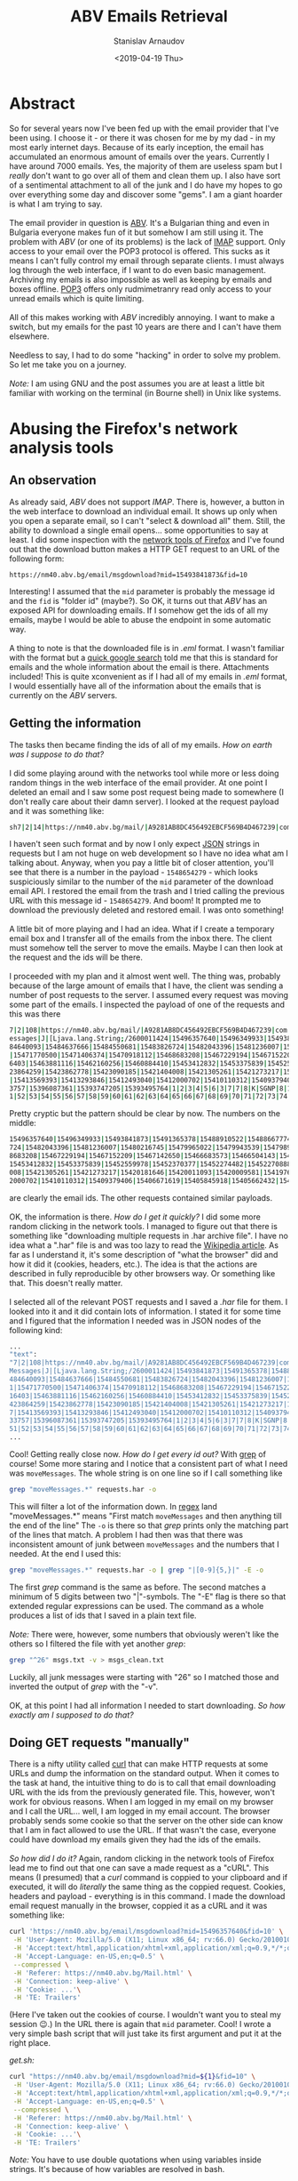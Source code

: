 #+OPTIONS: ':t *:t -:t ::t <:t H:3 \n:nil ^:t arch:headline author:t
#+OPTIONS: broken-links:nil c:nil creator:nil d:(not "LOGBOOK")
#+OPTIONS: date:t e:t email:nil f:t inline:t num:t p:nil pri:nil
#+OPTIONS: prop:nil stat:t tags:t tasks:t tex:t timestamp:t title:t
#+OPTIONS: toc:t todo:t |:t


#+TITLE: ABV Emails Retrieval
#+OPTIONS: ':nil -:nil ^:{} num:nil toc:nil
#+AUTHOR: Stanislav Arnaudov
#+DATE: <2019-04-19 Thu>
#+EMAIL: stanislav_ts@abv.bg
#+CREATOR: Emacs 26.1 (Org mode 9.2.1 + ox-hugo)
#+HUGO_FRONT_MATTER_FORMAT: toml
#+HUGO_LEVEL_OFFSET: 1
#+HUGO_PRESERVE_FILLING:
#+HUGO_SECTION: posts
#+HUGO_BASE_DIR: ~/code/blog-hugo-files/
#+HUGO_PREFER_HYPHEN_IN_TAGS: t 
#+HUGO_ALLOW_SPACES_IN_TAGS: nil
#+HUGO_AUTO_SET_LASTMOD: t
#+HUGO_DATE_FORMAT: %Y-%m-%dT%T%z
#+DESCRIPTION: A short walkthrough of how I downloaded all of my emails from an obscure email provider.
#+HUGO_DRAFT: true
#+KEYWORDS: email unix-tools 
#+HUGO_TAGS: 
#+HUGO_CATEGORIES: other
#+HUGO_WEIGHT: 100


* Abstract


So for several years now I've been fed up with the email provider that I've been using. I choose it - or there it was chosen for me by my dad - in my most early internet days. Because of its early 
inception, the email has accumulated an enormous amount of emails over the years. Currently I have around 7000 emails. Yes, the majority of them are useless spam but I /really/ don't want to go over all of them and clean them up. I also have sort of a sentimental attachment to all of the junk and I do have my hopes to go over everything some day and discover some "gems". I am a giant hoarder is what I am trying to say.
\\
\\
The email provider in question is [[https://www.abv.bg/][ABV]]. It's a Bulgarian thing and even in Bulgaria everyone makes fun of it but somehow I am still using it. The problem with /ABV/ (or one of its problems) is the lack of [[https://en.wikipedia.org/wiki/Internet_Message_Access_Protocol][IMAP]] support. Only access to your email over the POP3 protocol is offered. This sucks as it means I can't fully control my email through separate clients. I must always log through the web interface, if I want to do even basic management. Archiving my emails is also impossible as well as keeping by emails and boxes offline. [[https://bg.wikipedia.org/wiki/Post_Office_Protocol][POP3]] offers only rudmimetranry read only access to your unread emails which is quite limiting.
\\
\\
All of this makes working with /ABV/ incredibly annoying. I want to make a switch, but my emails for the past 10 years are there and I can't have them elsewhere.
\\
\\
Needless to say, I had to do some "hacking" in order to solve my problem. So let me take you on a journey.
\\
\\
/Note:/ I am using GNU\Linux and the post assumes you are at least a little bit familiar with working on the terminal (in Bourne shell) in Unix like systems.


* Abusing the Firefox's network analysis tools


** An observation

As already said, /ABV/ does not support /IMAP/. There is, however, a button in the web interface to download an individual email. It shows up only when you open a separate email, so I can't "select & download all" them. Still, the ability to download a single email opens... some opportunities to say at least. I did some inspection with the [[https://developer.mozilla.org/en-US/docs/Tools/Network_Monitor][network tools of Firefox]] and I've found out that the download button makes a HTTP GET request to an URL of the following form:
#+BEGIN_SRC url
https://nm40.abv.bg/email/msgdownload?mid=15493841873&fid=10
#+END_SRC
Interesting! I assumed that the ~mid~ parameter is probably the message id and the ~fid~ is "folder id" (maybe?). So OK, it turns out that /ABV/ has an exposed API for downloading emails. If I somehow get the ids of all my emails, maybe I would be able to abuse the endpoint in some automatic way.
\\
\\
A thing to note is that the downloaded file is in /.eml/ format. I wasn't familiar with the format but a [[https://fileinfo.com/extension/eml][quick google search]] told me that this is standard for emails and the whole information about the email is there. Attachments included! This is quite xconvenient as if I had all of my emails in /.eml/ format, I would essentially have all of the information about the emails that is currently on the /ABV/ servers.


** Getting the information 
The tasks then became finding the ids of all of my emails. /How on earth was I suppose to do that?/
\\
\\
I did some playing around with the networks tool while more or less doing random things in the web interface of the email provider. At one point I deleted an email and I saw some post request being made to somewhere (I don't really care about their damn server). I looked at the request payload and it was something like:
#+BEGIN_SRC sh
sh7|2|14|https://nm40.abv.bg/mail/|A9281AB8DC456492EBCF569B4D467239|com.google.gwt.user.client.rpc.XsrfToken/4254043109|92B3E106F93030263CA9346A878A5C38|bg.abv.mail.sg.client.service.InboxService|moveMessages|J|java.lang.String/2004016611|I|[Ljava.lang.String;/2600011424|msg_id|desc||15486542791|1|2|3|4|5|6|8|7|7|8|8|8|9|10|7|K|Ba|11|12|13|0|10|1|14|ObqbBk|
#+END_SRC

I haven't seen such format and by now I only expect [[https://www.json.org/][JSON]] strings in requests but I am not huge on web development so I have no idea what am I talking about. Anyway, when you pay a little bit of closer attention, you'll see that there is a number in the payload  - ~1548654279~ - which looks suspiciously similar to the number of the ~mid~ parameter of the download email API. I restored the email from the trash and I tried calling the previous URL with this message id - ~1548654279~. And boom! It prompted me to download the previously deleted and restored email. I was onto something!
\\
\\
A little bit of more playing and I had an idea. What if I create a temporary email box and I transfer all of the emails from the inbox there. The client must somehow tell the server to move the emails. Maybe I can then look at the request and the ids will be there.
\\
\\
I proceeded with my plan and it almost went well. The thing was, probably because of the large amount of emails that I have, the client was sending a number of post requests to the server. I assumed every request was moving some part of the emails. I inspected the payload of one of the requests and this was there

#+BEGIN_SRC sh
7|2|108|https://nm40.abv.bg/mail/|A9281AB8DC456492EBCF569B4D467239|com.google.gwt.user.client.rpc.XsrfToken/4254043109|92B3E106F93030263CA9346A878A5C38|bg.abv.mail.sg.client.service.InboxService|moveM
essages|J|[Ljava.lang.String;/2600011424|15496357640|15496349933|15493841873|15491365378|15488910522|15488667774|15488660586|15488525888|15488053264|15487848360|15487912098|15486818166|15485039543|154
84640093|15484637666|15484550681|15483826724|15482043396|15481236007|15480216745|15479965022|15479943539|15479891587|15479382334|15478811147|15475565022|15475419857|15475370542|15475073151|15474052961
|15471770500|15471406374|15470918112|15468683208|15467229194|15467152209|15467142650|15466683573|15466504143|15466333339|15466281862|15466292312|15465558833|15465107279|15464506738|15464449485|1546431
6403|15463881116|15462160256|15460884410|15453412832|15453375839|15452559978|15452370377|15452274482|15452270888|15452249423|15451424878|15451258379|15451104402|15450711681|15435367283|15423865703|154
23864259|15423862778|15423090185|15421404008|15421305261|15421273217|15420181646|15420011093|15420009581|15419761356|15419761212|15418273846|15417350335|15417279186|15417206986|15415980677|15415503157
|15413569393|15413293846|15412493040|15412000702|15410110312|15409379406|15406671619|15405845918|15405662432|15404843590|15404532892|15404476121|15404311535|15402037809|15401837448|15401229152|1539713
3757|15396087361|15393747205|15393495764|1|2|3|4|5|6|3|7|7|8|K|SGNP|8|100|9|10|11|12|13|14|15|16|17|18|19|20|21|22|23|24|25|26|27|28|29|30|31|32|33|34|35|36|37|38|39|40|41|42|43|44|45|46|47|48|49|50|5
1|52|53|54|55|56|57|58|59|60|61|62|63|64|65|66|67|68|69|70|71|72|73|74|75|76|77|78|79|80|81|82|83|84|85|86|87|88|89|90|91|92|93|94|95|96|97|98|99|100|101|102|103|104|105|106|107|108|

#+END_SRC

Pretty cryptic but the pattern should be clear by now. The numbers on the middle:

#+BEGIN_SRC sh
15496357640|15496349933|15493841873|15491365378|15488910522|15488667774|15488660586|15488525888|15488053264|15487848360|15487912098|15486818166|15485039543|15484640093|15484637666|15484550681|15483826
724|15482043396|15481236007|15480216745|15479965022|15479943539|15479891587|15479382334|15478811147|15475565022|15475419857|15475370542|15475073151|15474052961|15471770500|15471406374|15470918112|1546
8683208|15467229194|15467152209|15467142650|15466683573|15466504143|15466333339|15466281862|15466292312|15465558833|15465107279|15464506738|15464449485|15464316403|15463881116|15462160256|15460884410|
15453412832|15453375839|15452559978|15452370377|15452274482|15452270888|15452249423|15451424878|15451258379|15451104402|15450711681|15435367283|15423865703|15423864259|15423862778|15423090185|15421404
008|15421305261|15421273217|15420181646|15420011093|15420009581|15419761356|15419761212|15418273846|15417350335|15417279186|15417206986|15415980677|15415503157|15413569393|15413293846|15412493040|1541
2000702|15410110312|15409379406|15406671619|15405845918|15405662432|15404843590|15404532892|15404476121|15404311535|15402037809|15401837448|15401229152|15397133757|15396087361|15393747205|15393495764
#+END_SRC

are clearly the email ids. The other requests contained similar payloads.
\\
\\
OK, the information is there. /How do I get it quickly?/ I did some more random clicking in the network tools. I managed to figure out that there is something like "downloading multiple requests in .har archive file". I have no idea what a ".har" file is and was too lazy to read the [[https://en.wikipedia.org/wiki/.har][Wikipedia article]]. As far as I understand it, it's some description of "what the browser" did and how it did it (cookies, headers, etc.). The idea is that the actions are described in fully reproducible by other browsers way. Or something like that. This doesn't really matter.
\\
\\
I selected all of the relevant POST requests and I saved a /.har/ file for them. I looked into it and it did contain lots of information. I stated it for some time and I figured that the information I needed was in JSON nodes of the following kind:

#+BEGIN_SRC sh
...
"text":
"7|2|108|https://nm40.abv.bg/mail/|A9281AB8DC456492EBCF569B4D467239|com.google.gwt.user.client.rpc.XsrfToken/4254043109|8BA318BA03057C85E63015BCC3E398A9|bg.abv.mail.sg.client.service.InboxService|move
Messages|J|[Ljava.lang.String;/2600011424|15493841873|15491365378|15488910522|15488667774|15488660586|15488525888|15488053264|15487848360|15487912098|15486818166|15486542791|15485914949|15485039543|15
484640093|15484637666|15484550681|15483826724|15482043396|15481236007|15480216745|15479965022|15479943539|15479891587|15479382334|15478811147|15475565022|15475419857|15475370542|15475073151|1547405296
1|15471770500|15471406374|15470918112|15468683208|15467229194|15467152209|15467142650|15466683573|15466504143|15466333339|15466281862|15466292312|15465558833|15465107279|15464506738|15464449485|154643
16403|15463881116|15462160256|15460884410|15453412832|15453375839|15452559978|15452370377|15452274482|15452270888|15452249423|15451424878|15451258379|15451104402|15450711681|15435367283|15423865703|15
423864259|15423862778|15423090185|15421404008|15421305261|15421273217|15420181646|15420011093|15420009581|15419761356|15419761212|15418273846|15417350335|15417279186|15417206986|15415980677|1541550315
7|15413569393|15413293846|15412493040|15412000702|15410110312|15409379406|15406671619|15405845918|15405662432|15404843590|15404532892|15404476121|15404311535|15402037809|15401837448|15401229152|153971
33757|15396087361|15393747205|15393495764|1|2|3|4|5|6|3|7|7|8|K|SGNP|8|100|9|10|11|12|13|14|15|16|17|18|19|20|21|22|23|24|25|26|27|28|29|30|31|32|33|34|35|36|37|38|39|40|41|42|43|44|45|46|47|48|49|50|
51|52|53|54|55|56|57|58|59|60|61|62|63|64|65|66|67|68|69|70|71|72|73|74|75|76|77|78|79|80|81|82|83|84|85|86|87|88|89|90|91|92|93|94|95|96|97|98|99|100|101|102|103|104|105|106|107|108|",
...
#+END_SRC

Cool! Getting really close now. /How do I get every id out?/ With [[https://www.cyberciti.biz/faq/howto-use-grep-command-in-linux-unix/][grep]] of course! Some more staring and I notice that a consistent part of what I need was ~moveMessages~. The whole string is on one line so if I call something like

#+BEGIN_SRC sh
grep "moveMessages.*" requests.har -o
#+END_SRC

This will filter a lot of the information down. In [[https://en.wikipedia.org/wiki/Regular_expression][regex]] land "moveMessages.*" means "First match ~moveMessages~ and then anything till the end of the line" The ~-o~ is there so that /grep/ prints only the matching part of the lines that match. A problem I had then was that there was inconsistent amount of junk between ~moveMessages~ and the numbers that I needed. At the end I used this:

#+BEGIN_SRC sh
grep "moveMessages.*" requests.har -o | grep "|[0-9]{5,}|" -E -o
#+END_SRC
The first /grep/ command is the same as before. The second matches a minimum of 5 digits between two "|"-symbols. The "-E" flag is there so that extended regular expressions can be used. The command as a whole produces a list of ids that I saved in a plain text file. 
\\
\\
/Note:/ There were, however, some numbers that obviously weren't like the others so I filtered the file with yet another /grep/:

#+BEGIN_SRC sh
grep "^26" msgs.txt -v > msgs_clean.txt
#+END_SRC
Luckily, all junk messages were starting with "26" so I matched those and inverted the output of /grep/ with the "-v".
\\
\\
OK, at this point I had all information I needed to start downloading. /So how exactly am I supposed to do that?/


** Doing GET requests "manually"

There is a nifty utility called [[https://curl.haxx.se/][curl]] that can make HTTP requests at some URLs and dump the information on the standard output. When it comes to the task at hand, the intuitive thing to do is to call that email downloading URL with the ids from the previously generated file. This, however, won't work for obvious reasons. When I am logged in my email on my browser and I call the URL... well, I am logged in my email account. The browser probably sends some cookie so that the server on the other side can know that I am in fact allowed to use the URL. If that wasn't the case, everyone could have download my emails given they had the ids of the emails.
\\
\\
/So how did I do it?/ Again, random clicking in the network tools of Firefox lead me to find out that one can save a made request as a "cURL". This means (I presumed) that a /curl/ command is coppied to your clipboard and if executed, it will do /literally/ the same thing as the coppied request. Cookies, headers and payload - everything is in this command. I made the download email request manually in the browser, coppied it as a cURL and it was something like:
#+BEGIN_SRC sh
curl 'https://nm40.abv.bg/email/msgdownload?mid=15496357640&fid=10' \
 -H 'User-Agent: Mozilla/5.0 (X11; Linux x86_64; rv:66.0) Gecko/20100101 Firefox/66.0' \
 -H 'Accept:text/html,application/xhtml+xml,application/xml;q=0.9,*/*;q=0.8' \
 -H 'Accept-Language: en-US,en;q=0.5' \
 --compressed \
 -H 'Referer: https://nm40.abv.bg/Mail.html' \
 -H 'Connection: keep-alive' \
 -H 'Cookie: ...'\
 -H 'TE: Trailers'
#+END_SRC
(Here I've taken out the cookies of course. I wouldn't want you to steal my session 😉.) In the URL there is again that ~mid~ parameter. Cool! I wrote a very simple bash script that will just take its first argument and put it at the right place.

/get.sh:/
#+BEGIN_SRC sh
curl "https://nm40.abv.bg/email/msgdownload?mid=${1}&fid=10" \
 -H 'User-Agent: Mozilla/5.0 (X11; Linux x86_64; rv:66.0) Gecko/20100101 Firefox/66.0' \
 -H 'Accept:text/html,application/xhtml+xml,application/xml;q=0.9,*/*;q=0.8' \
 -H 'Accept-Language: en-US,en;q=0.5' \
 --compressed \
 -H 'Referer: https://nm40.abv.bg/Mail.html' \
 -H 'Connection: keep-alive' \
 -H 'Cookie: ...'\
 -H 'TE: Trailers'
#+END_SRC
/Note:/ You have to use double quotations when using variables inside strings. It's because of how variables are resolved in bash.
\\
\\
I can now call the script with an arbitrary email id and redirect the output to a file and have that email to be downloaded in the file:
#+BEGIN_SRC sh
./get.sh 1512783 > 1512783.txt
#+END_SRC
I did that and lo and behold - it worked! Now I just had to do that for every id in my ids file. Of course, this is a trivial job when you know your [[https://www.gnu.org/software/coreutils/][GNU Core Utilities]]. The final command was:
#+BEGIN_SRC sh
cat msgs_clean.txt | xargs -I{} sh -c "./get.sh {} > {}.eml"
#+END_SRC
xargs takes strings from the standard input, substitutes them in the given command and runs the command. The "given command" is ~./get.sh {} > mails/{}.eml~ and the "{}" gets substituted with the read email id.
\\
\\
I ran the command and after an hour or so, I had a directory full of /.eml/ files. *Success!*


* Further doing "whatever you want"
At this point I have all of my emails but what the hell can I do with all of those /.eml/  files. I could open them in some email client ([[https://www.thunderbird.net/en-US/][Thunderbird]] for examples) but bulk processing them probably won't be fun experience.
\\
\\
It turns out that GNU\Linux provides yet another utility that does something handy - [[https://www.djcbsoftware.nl/code/mu/][Mu]]. /Mu/ can do a lot and it is a really capable program. You can read about it on its website. Here I want to mention just a couple of thing I've found so far. Even if I am not using /mu/ to its full extend, I am sure I can accomplish a lot when it comes to organizing my emails and making them "cleaner for reading".
\\
\\
First off with ~mu view email.eml~ one can nicely format a /.eml/ file. The output is directly on the standard out so I can do whatever I want with it. The command also displays the headers of the email so the information like sender, receiver, date, etc. is also displayed. This means that I can ~mu view~ all the files and /grep/ something specific. For example, with
#+BEGIN_SRC sh
mu view *.eml | grep "^Subject:"
#+END_SRC
I get a list of all subjects. With
#+BEGIN_SRC sh
mu view *.eml | grep "^Date:"
#+END_SRC
a list of all dates. Only with this I can easily create a script that goes over the emails, formats them in plain text files, puts every email in a separate folder and groups the folders by month. Or like that. All those GNU utilities together with /mu/ make the organization pretty limitless.
\\
\\
Another feature of /mu/ is the ability to extract attached files from /.eml/ files. With
#+BEGIN_SRC sh
mu extract email.eml --save-all --target-dir ./ 
#+END_SRC
one can extract all of the attachments of a given /.eml/ file and put them in the current folder. With that I can further bring order to my emails. An idea would be to have one folder per month, the each month folder - a whole lots of folders for each email with plain text, attachments and some meta data. As said, endless opportunities for nicely structured email archive.


** Doing it properly
At this point I have to mention that the whole "organization" consideration can be vastly simpler when done properly. /Mu/ can be used together with [[http://www.offlineimap.org/][OfflineIMAP]]. /OfflineIMAP/ allows you to download all of your emails on a server (that supports /IMAP/, of course) and save them in local [[https://en.wikipedia.org/wiki/Maildir][Maildirs]]. /Mu/, on the other hand, when used correctly can be used to index and query emails to extract some useful information from them. One can further use some email client to have their emails visualized ([[https://neomutt.org/][neomutt]] or [[https://www.djcbsoftware.nl/code/mu/mu4e.html][Mu4e]]). It is possible to keep all of your emails locally on your computer and syncing them periodically with some remote server.
\\
With that being said, I am not exactly sure how predownloaded /.eml/ files fit this whole narrative. Can I have my old, archived mails in /.eml/ format along side my active emails on Gmail? I'll have to do some digging in order to be able to answer that.


* Conclusion
Those were my two cents on emails so far. I am actually surprised that I succeeded in getting a hold of my data. Transitioning between email addresses is proving to be quite the challenge but now at least I have everything online so I won't be loosing anything.
\\
I do understand that this blog post is highly specific and the vast majority of the readers cannot directly extract value out of it. Still, I found the whole process interesting in the way I "hacekd" my way to the solution of the problem. With that I think I can at least show you that a lot of things are possible when you know where to look and how to use the tools that you have at your disposal.
\\
A brief summery of the thing to remember would be:
- Think how you can use the APIs of different websites to do what you want.
- Know your GNU Coreutils. They are useful and save time.
- The network analyze tools of Firefox are your friend. Use them!
- /Curl/ can simulate sessions through sending the appropriate cookies while making requests.- 

#  LocalWords:  coppied cURL predownloaded Coreutils Bourne
